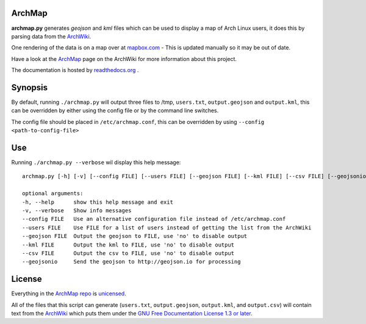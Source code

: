 ArchMap
-------

**archmap.py** generates *geojson* and *kml* files which can be used to display a map of Arch Linux users,
it does this by parsing data from the `ArchWiki <https://wiki.archlinux.org/index.php/ArchMap/List>`_.

One rendering of the data is on a map over at
`mapbox.com <https://a.tiles.mapbox.com/v3/alux.hclg4eg0/page.html?secure=1#4/39.63/-104.91>`_ -
This is updated manually so it may be out of date.

Have a look at the `ArchMap <https://wiki.archlinux.org/index.php/ArchMap>`_
page on the ArchWiki for more information about this project.

The documentation is hosted by `readthedocs.org <http://archmap.readthedocs.org>`_ .


Synopsis
--------

By default, running ``./archmap.py`` will output three files to /tmp, ``users.txt``, ``output.geojson`` and ``output.kml``,
this can be overridden by either using the config file or by the command line switches.

The config file should be placed in ``/etc/archmap.conf``, this can be overridden by using ``--config <path-to-config-file>``


Use
---

Running ``./archmap.py --verbose`` wil display this help message::

  archmap.py [-h] [-v] [--config FILE] [--users FILE] [--geojson FILE] [--kml FILE] [--csv FILE] [--geojsonio]

  optional arguments:
  -h, --help      show this help message and exit
  -v, --verbose   Show info messages
  --config FILE   Use an alternative configuration file instead of /etc/archmap.conf
  --users FILE    Use FILE for a list of users instead of getting the list from the ArchWiki
  --geojson FILE  Output the geojson to FILE, use 'no' to disable output
  --kml FILE      Output the kml to FILE, use 'no' to disable output
  --csv FILE      Output the csv to FILE, use 'no' to disable output
  --geojsonio     Send the geojson to http://geojson.io for processing


License
-------

Everything in the `ArchMap repo <https://github.com/maelstrom59/ArchMap>`_ is `unicensed <http://unlicense.org/>`_.

All of the files that this script can generate (``users.txt``, ``output.geojson``, ``output.kml``, and ``output.csv``)
will contain text from the `ArchWiki <https://wiki.archlinux.org/index.php/ArchMap/List>`_
which puts them under the `GNU Free Documentation License 1.3 or later <http://www.gnu.org/copyleft/fdl.html>`_.
